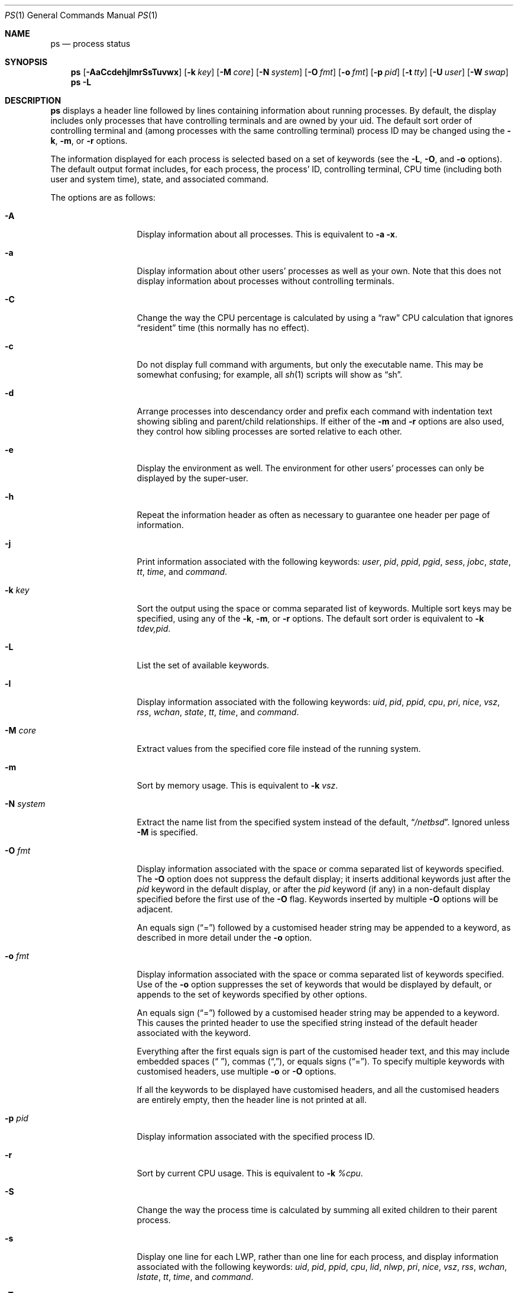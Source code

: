 .\"	$NetBSD: ps.1,v 1.103.8.1 2017/01/07 08:53:41 pgoyette Exp $
.\"
.\" Copyright (c) 1980, 1990, 1991, 1993, 1994
.\"	The Regents of the University of California.  All rights reserved.
.\"
.\" Redistribution and use in source and binary forms, with or without
.\" modification, are permitted provided that the following conditions
.\" are met:
.\" 1. Redistributions of source code must retain the above copyright
.\"    notice, this list of conditions and the following disclaimer.
.\" 2. Redistributions in binary form must reproduce the above copyright
.\"    notice, this list of conditions and the following disclaimer in the
.\"    documentation and/or other materials provided with the distribution.
.\" 3. Neither the name of the University nor the names of its contributors
.\"    may be used to endorse or promote products derived from this software
.\"    without specific prior written permission.
.\"
.\" THIS SOFTWARE IS PROVIDED BY THE REGENTS AND CONTRIBUTORS ``AS IS'' AND
.\" ANY EXPRESS OR IMPLIED WARRANTIES, INCLUDING, BUT NOT LIMITED TO, THE
.\" IMPLIED WARRANTIES OF MERCHANTABILITY AND FITNESS FOR A PARTICULAR PURPOSE
.\" ARE DISCLAIMED.  IN NO EVENT SHALL THE REGENTS OR CONTRIBUTORS BE LIABLE
.\" FOR ANY DIRECT, INDIRECT, INCIDENTAL, SPECIAL, EXEMPLARY, OR CONSEQUENTIAL
.\" DAMAGES (INCLUDING, BUT NOT LIMITED TO, PROCUREMENT OF SUBSTITUTE GOODS
.\" OR SERVICES; LOSS OF USE, DATA, OR PROFITS; OR BUSINESS INTERRUPTION)
.\" HOWEVER CAUSED AND ON ANY THEORY OF LIABILITY, WHETHER IN CONTRACT, STRICT
.\" LIABILITY, OR TORT (INCLUDING NEGLIGENCE OR OTHERWISE) ARISING IN ANY WAY
.\" OUT OF THE USE OF THIS SOFTWARE, EVEN IF ADVISED OF THE POSSIBILITY OF
.\" SUCH DAMAGE.
.\"
.\"     @(#)ps.1	8.3 (Berkeley) 4/18/94
.\"
.Dd December 2, 2016
.Dt PS 1
.Os
.Sh NAME
.Nm ps
.Nd process status
.Sh SYNOPSIS
.Nm
.Op Fl AaCcdehjlmrSsTuvwx
.Op Fl k Ar key
.Op Fl M Ar core
.Op Fl N Ar system
.Op Fl O Ar fmt
.Op Fl o Ar fmt
.Op Fl p Ar pid
.Op Fl t Ar tty
.Op Fl U Ar user
.Op Fl W Ar swap
.Nm
.Fl L
.Sh DESCRIPTION
.Nm
displays a header line followed by lines containing information about
running processes.
By default, the display includes only processes that have
controlling terminals and are owned by your uid.
The default sort order of controlling terminal and
(among processes with the same controlling terminal) process
.Tn ID
may be changed using the
.Fl k , Fl m ,
or
.Fl r
options.
.Pp
The information displayed for each process
is selected based on a set of keywords (see the
.Fl L ,
.Fl O ,
and
.Fl o
options).
The default output format includes, for each process, the process'
.Tn ID ,
controlling terminal, CPU time (including both user and system time),
state, and associated command.
.Pp
The options are as follows:
.Bl -tag -width XNXsystemXX
.It Fl A
Display information about all processes.
This is equivalent to
.Fl a Fl x .
.It Fl a
Display information about other users' processes as well as your own.
Note that this does not display information about processes
without controlling terminals.
.It Fl C
Change the way the CPU percentage is calculated by using a
.Dq raw
CPU calculation that ignores
.Dq resident
time (this normally has no effect).
.It Fl c
Do not display full command with arguments, but only the
executable name.
This may be somewhat confusing; for example, all
.Xr sh 1
scripts will show as
.Dq sh .
.It Fl d
Arrange processes into descendancy order and prefix each command with
indentation text showing sibling and parent/child relationships.
If either of the
.Fl m
and
.Fl r
options are also used, they control how sibling processes are sorted
relative to each other.
.It Fl e
Display the environment as well.
The environment for other
users' processes can only be displayed by the super-user.
.It Fl h
Repeat the information header as often as necessary to guarantee one
header per page of information.
.It Fl j
Print information associated with the following keywords:
.Ar user , pid , ppid , pgid , sess , jobc , state , tt , time ,
and
.Ar command .
.It Fl k Ar key
Sort the output using the space or comma separated list of keywords.
Multiple sort keys may be specified, using any of the
.Fl k , Fl m ,
or
.Fl r
options.
The default sort order is equivalent to
.Fl k Ar tdev,pid .
.It Fl L
List the set of available keywords.
.It Fl l
Display information associated with the following keywords:
.Ar uid , pid , ppid , cpu , pri , nice , vsz , rss , wchan , state ,
.Ar tt , time ,
and
.Ar command .
.It Fl M Ar core
Extract values from the specified core file instead of the running system.
.It Fl m
Sort by memory usage.
This is equivalent to
.Fl k Ar vsz .
.It Fl N Ar system
Extract the name list from the specified system instead of the default,
.Dq Pa /netbsd .
Ignored unless
.Fl M
is specified.
.It Fl O Ar fmt
Display information associated with the space or comma separated list
of keywords specified.
The
.Fl O
option does not suppress the default display;
it inserts additional keywords just after the
.Ar pid
keyword in the default display, or after the
.Ar pid
keyword (if any) in a non-default display specified before the
first use of the
.Fl O
flag.
Keywords inserted by multiple
.Fl O
options will be adjacent.
.Pp
An equals sign
.Pq Dq \&=
followed by a customised header string may be appended to a keyword,
as described in more detail under the
.Fl o
option.
.It Fl o Ar fmt
Display information associated with the space or comma separated list
of keywords specified.
Use of the
.Fl o
option suppresses the set of keywords that would be displayed by default,
or appends to the set of keywords specified by other options.
.Pp
An equals sign
.Pq Dq \&=
followed by a customised header string may be appended to a keyword.
This causes the printed header to use the specified string instead of
the default header associated with the keyword.
.Pp
Everything after the first equals sign is part of the customised
header text, and this may include embedded spaces
.Pq Dq " " ,
commas
.Pq Dq \&, ,
or equals signs
.Pq Dq \&= .
To specify multiple keywords with customised headers, use multiple
.Fl o
or
.Fl O
options.
.Pp
If all the keywords to be displayed have customised headers,
and all the customised headers are entirely empty,
then the header line is not printed at all.
.It Fl p Ar pid
Display information associated with the specified process
.Tn ID .
.It Fl r
Sort by current CPU usage.
This is equivalent to
.Fl k Ar %cpu .
.It Fl S
Change the way the process time is calculated by summing all exited
children to their parent process.
.It Fl s
Display one line for each LWP, rather than one line for each process,
and display information associated with the following keywords:
.Ar uid , pid , ppid , cpu , lid , nlwp , pri , nice , vsz , rss ,
.Ar wchan , lstate , tt , time ,
and
.Ar command .
.It Fl T
Display information about processes attached to the device associated
with the standard input.
.It Fl t Ar tty
Display information about processes attached to the specified terminal
device.
Use a question mark
.Pq Dq \&?
for processes not attached to a
terminal device and a minus sign
.Pq Dq -
for processes that have
been revoked from their terminal device.
.It Fl U Ar user
Display processes belonging to the specified user,
given either as a user name or a uid.
.It Fl u
Display information associated with the following keywords:
.Ar user , pid , %cpu , %mem , vsz , rss , tt , state , start , time ,
and
.Ar command .
The
.Fl u
option implies the
.Fl r
option.
.It Fl v
Display information associated with the following keywords:
.Ar pid , state , time , sl , re , pagein , vsz , rss , lim , tsiz ,
.Ar %cpu , %mem ,
and
.Ar command .
The
.Fl v
option implies the
.Fl m
option.
.It Fl W Ar swap
Extract swap information from the specified file instead of the default,
.Dq Pa /dev/drum .
Ignored unless
.Fl M
is specified.
.It Fl w
Use 132 columns to display information instead of the default, which
is your window size.
If the
.Fl w
option is specified more than once,
.Nm
will use as many columns as necessary without regard to your window size.
.It Fl x
Also display information about processes without controlling terminals.
.El
.Pp
A complete list of the available keywords are listed below.
Some of these keywords are further specified as follows:
.Bl -tag -width indent
.It Ar %cpu
The CPU utilization of the process; this is a decaying average over up to
a minute of previous (real) time.
Since the time base over which this is computed varies (since processes may
be very young) it is possible for the sum of all
.Tn %CPU
fields to exceed 100%.
.It Ar %mem
The percentage of real memory used by this process.
.It Ar flags
The flags (in hexadecimal) associated with the process as in
the include file
.In sys/proc.h :
.Bl -column P_NOCLDSTOP P_NOCLDSTOP compact
.It Dv "P_ADVLOCK" Ta No "0x00000001	process may hold a POSIX advisory lock"
.It Dv "P_CONTROLT" Ta No "0x00000002	process has a controlling terminal"
.It Dv "P_NOCLDSTOP" Ta No "0x00000008	no" Dv SIGCHLD No when children stop
.It Dv "P_PPWAIT" Ta No "0x00000010	parent is waiting for child to exec/exit"
.It Dv "P_PROFIL" Ta No "0x00000020	process has started profiling"
.It Dv "P_SELECT" Ta No "0x00000040	selecting; wakeup/waiting danger"
.It Dv "P_SINTR" Ta No "0x00000080	sleep is interruptible"
.It Dv "P_SUGID" Ta No "0x00000100	process had set id privileges since last exec"
.It Dv "P_SYSTEM" Ta No "0x00000200	system process: no sigs or stats"
.It Dv "P_TIMEOUT" Ta No "0x00000400	timing out during sleep"
.It Dv "P_TRACED" Ta No "0x00000800	process is being traced"
.It Dv "P_WAITED" Ta No "0x00001000	debugging process has waited for child"
.It Dv "P_WEXIT" Ta No "0x00002000	working on exiting"
.It Dv "P_EXEC" Ta No "0x00004000	process called" Xr execve 2
.It Dv "P_OWEUPC" Ta No "0x00008000	owe process an addupc() call at next ast"
.\" the routine addupc is not documented in the man pages
.It Dv "P_FSTRACE" Ta No "0x00010000	tracing via file system"
.It Dv "P_NOCLDWAIT" Ta No "0x00020000	no zombies when children die"
.It Dv "P_32" Ta No "0x00040000	32-bit process (used on 64-bit kernels)"
.It Dv "P_BIGLOCK" Ta No "0x00080000	process needs kernel ``big lock'' to run"
.It Dv "P_INEXEC" Ta No "0x00100000	process is exec'ing and cannot be traced"
.El
.It Ar lim
The soft limit on memory used, specified via a call to
.Xr setrlimit 2 .
.It Ar lstart
The exact time the command started, using the
.Dq \&%c
format described in
.Xr strftime 3 .
.It Ar nice
The process scheduling increment (see
.Xr setpriority 2 ) .
.It Ar rss
the real memory (resident set) size of the process (in 1024 byte units).
.It Ar start
The time the command started.
If the command started less than 24 hours ago, the start time is
displayed using the
.Dq %l:%M%p
format described in
.Xr strftime 3 .
If the command started less than 7 days ago, the start time is
displayed using the
.Dq %a%p
format.
Otherwise, the start time is displayed using the
.Dq %e%b%y
format.
.It Ar state
The state is given by a sequence of letters, for example,
.Dq Tn RNs .
The first letter indicates the run state of the process:
.Pp
.Bl -tag -width indent -compact
.It D
Marks a process in device or other short term, uninterruptible wait.
.It I
Marks a process that is idle (sleeping interruptibly for longer than about
.Dv MAXSLP
(default 20) seconds).
.It O
Marks a process running on a processor.
.It R
Marks a runnable process, or one that is in the process of creation.
.It S
Marks a process that is sleeping interruptibly for less than about
.Dv MAXSLP
(default 20) seconds.
.It T
Marks a stopped process.
.It U
Marks a suspended process.
.It Z
Marks a dead process that has exited, but not been waited for (a
.Dq zombie ) .
.El
.Pp
Additional characters after these, if any, indicate additional state
information:
.Pp
.Bl -tag -width indent -compact
.It +
The process is in the foreground process group of its control terminal.
.It -
The LWP is detached (can't be waited for).
.It \*[Lt]
The process has raised
.Tn CPU
scheduling priority.
.It a
The process is using scheduler activations (deprecated).
.It E
The process is in the process of exiting.
.It K
The process is a kernel thread or system process.
.It l
The process has multiple LWPs.
.It N
The process is niced (has reduced
.Tn CPU
scheduling priority) (see
.Xr setpriority 2 ) .
.It s
The process is a session leader.
.It V
The process is suspended during a
.Xr vfork 2 .
.It X
The process is being traced or debugged.
.El
.It Ar tt
An abbreviation for the pathname of the controlling terminal, if any.
The abbreviation consists of the two letters following
.Dq Pa /dev/tty
or, for the console,
.Dq co .
This is followed by a
.Dq \&-
if the process can no longer reach that
controlling terminal (i.e., it has been revoked).
.It Ar wchan
The event (an address in the system) on which a process waits.
When printed numerically, the initial part of the address is
trimmed off and the result is printed in hex, for example, 0x80324000 prints
as 324000.
.El
.Pp
When printing using the
.Ar command
keyword, a process that has exited and has a parent that has not yet
waited for the process (in other words, a zombie) is listed as
.Dq Aq defunct ,
and a process which is blocked while trying to exit is listed as
.Dq Aq exiting .
.Pp
.Nm
will try to locate the processes' argument vector from the user
area in order to print the command name and arguments.
This method is not reliable because a process is allowed to destroy this
information.
The
.Ar ucomm
(accounting) keyword will always contain the real command name as
contained in the process structure's
.Va p_comm
field.
.Pp
If the command vector cannot be located (usually because it has not
been set, as is the case of system processes and/or kernel threads)
the command name is printed within square brackets.
.Pp
To indicate that the argument vector has been tampered with,
.Nm
will append the real command name to the output within parentheses
if the basename of the first argument in the argument vector
does not match the contents of the real command name.
.Pp
In addition,
.Nm
checks for the following two situations and does not append the
real command name parenthesized:
.Bl -tag -width indent
.It -shellname
The login process traditionally adds a
.Sq -
in front of the shell name to indicate a login shell.
.Nm
will not append parenthesized the command name if it matches with
the name in the first argument of the argument vector, skipping
the leading
.Sq - .
.It daemonname: current-activity
Daemon processes frequently report their current activity by setting
their name to be like
.Dq daemonname: current-activity .
.Nm
will not append parenthesized the command name, if the string preceding the
.Sq \&:
in the first argument of the argument vector matches the command name.
.El
.Sh KEYWORDS
The following is a complete list of the available keywords and their
meanings.
Several of them have aliases (keywords which are synonyms).
.Pp
.Bl -tag -width groupnames -compact
.It Ar %cpu
percentage CPU usage (alias
.Ar pcpu )
.It Ar %mem
percentage memory usage (alias
.Ar pmem )
.It Ar acflag
accounting flag (alias
.Ar acflg )
.It Ar comm
command (the argv[0] value)
.It Ar command
command and arguments (alias
.Ar args )
.It Ar cpu
short-term CPU usage factor (for scheduling)
.It Ar cpuid
CPU number the current process or lwp is running on.
.It Ar ctime
accumulated CPU time of all children that have exited
.It Ar egid
effective group id
.It Ar egroup
group name (from egid)
.It Ar emul
emulation name
.It Ar etime
elapsed time since the process was started, in the form
.Li [[dd-]hh:]mm:ss
.It Ar euid
effective user id
.It Ar euser
user name (from euid)
.It Ar flags
the process flags, in hexadecimal (alias
.Ar f )
.It Ar gid
effective group id
.It Ar group
group name (from gid)
.It Ar groupnames
group names (from group access list)
.It Ar groups
group access list
.It Ar inblk
total blocks read (alias
.Ar inblock )
.It Ar jobc
job control count
.It Ar ktrace
tracing flags
.It Ar ktracep
tracing vnode
.It Ar laddr
kernel virtual address of the
.Tn "struct lwp"
belonging to the LWP.
.It Ar lid
ID of the LWP
.It Ar lim
memory use limit
.It Ar lname
descriptive name of the LWP
.It Ar logname
login name of user who started the process (alias
.Ar login )
.It Ar lstart
time started
.It Ar lstate
symbolic LWP state
.It Ar ltime
CPU time of the LWP
.It Ar majflt
total page faults
.It Ar minflt
total page reclaims
.It Ar msgrcv
total messages received (reads from pipes/sockets)
.It Ar msgsnd
total messages sent (writes on pipes/sockets)
.It Ar nice
nice value (alias
.Ar ni )
.It Ar nivcsw
total involuntary context switches
.It Ar nlwp
number of LWPs in the process
.It Ar nsigs
total signals taken (alias
.Ar nsignals )
.It Ar nvcsw
total voluntary context switches
.It Ar nwchan
wait channel (as an address)
.It Ar oublk
total blocks written (alias
.Ar oublock )
.It Ar p_ru
resource usage pointer (valid only for zombie)
.It Ar paddr
kernel virtual address of the
.Tn "struct proc"
belonging to the process.
.It Ar pagein
pageins (same as majflt)
.It Ar pgid
process group number
.It Ar pid
process
.Tn ID
.It Ar ppid
parent process
.Tn ID
.It Ar pri
scheduling priority
.It Ar re
core residency time (in seconds; 127 = infinity)
.It Ar rgid
real group
.Tn ID
.It Ar rlink
reverse link on run queue, or 0
.It Ar rlwp
number of LWPs on a processor or run queue
.It Ar rss
resident set size
.It Ar rsz
resident set size + (text size / text use count) (alias
.Ar rssize )
.It Ar ruid
real user
.Tn ID
.It Ar ruser
user name (from ruid)
.It Ar sess
session pointer
.It Ar sid
session
.Tn ID
.It Ar sig
pending signals (alias
.Ar pending )
.It Ar sigcatch
caught signals (alias
.Ar caught )
.It Ar sigignore
ignored signals (alias
.Ar ignored )
.It Ar sigmask
blocked signals (alias
.Ar blocked )
.It Ar sl
sleep time (in seconds; 127 = infinity)
.It Ar start
time started
.It Ar state
symbolic process state (alias
.Ar stat )
.It Ar stime
accumulated system CPU time
.It Ar svgid
saved gid from a setgid executable
.It Ar svgroup
group name (from svgid)
.It Ar svuid
saved uid from a setuid executable
.It Ar svuser
user name (from svuid)
.It Ar tdev
control terminal device number
.It Ar time
accumulated CPU time, user + system (alias
.Ar cputime )
.It Ar tpgid
control terminal process group
.Tn ID
.It Ar tsess
control terminal session pointer
.It Ar tsiz
text size (in Kbytes)
.It Ar tt
control terminal name (two letter abbreviation)
.It Ar tty
full name of control terminal
.It Ar uaddr
kernel virtual address of the
.Tn "struct user"
belonging to the LWP.
.It Ar ucomm
name to be used for accounting
.It Ar uid
effective user
.Tn ID
.It Ar upr
scheduling priority on return from system call (alias
.Ar usrpri )
.It Ar user
user name (from uid)
.It Ar utime
accumulated user CPU time
.It Ar vsz
virtual size in Kbytes (alias
.Ar vsize )
.It Ar wchan
wait channel (as a symbolic name)
.It Ar xstat
exit or stop status (valid only for stopped or zombie process)
.El
.Sh FILES
.Bl -tag -width /var/run/kvm.db -compact
.It Pa /dev
special files and device names
.It Pa /dev/drum
default swap device
.It Pa /var/run/dev.cdb
/dev name database
.It Pa /var/db/kvm.db
system name list database
.It Pa /netbsd
default system name list
.El
.Sh SEE ALSO
.Xr kill 1 ,
.Xr pgrep 1 ,
.Xr pkill 1 ,
.Xr sh 1 ,
.Xr w 1 ,
.Xr kvm 3 ,
.Xr strftime 3 ,
.Xr dev_mkdb 8 ,
.Xr pstat 8
.Sh BUGS
Since
.Nm
cannot run faster than the system and is run as any other scheduled
process, the information it displays can never be exact.
